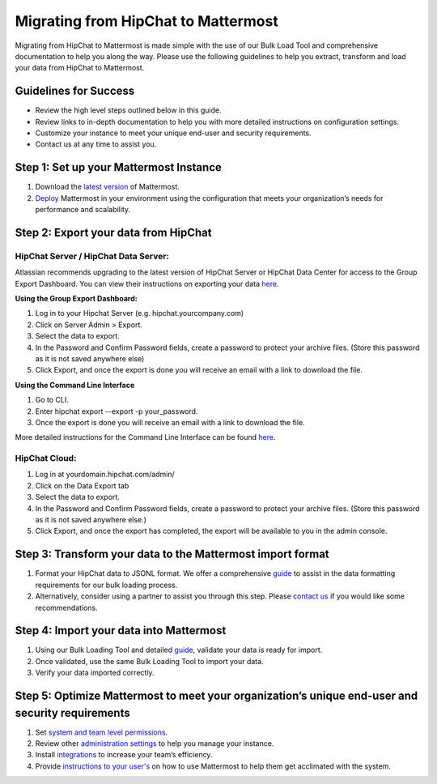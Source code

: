 Migrating from HipChat to Mattermost
===========================

Migrating from HipChat to Mattermost is made simple with the use of our Bulk Load Tool and comprehensive documentation to help you along the way.  Please use the following guidelines to help you extract, transform and load your data from HipChat to Mattermost. 

Guidelines for Success
-------------------------------
+ Review the high level steps outlined below in this guide.
+ Review links to in-depth documentation to help you with more detailed instructions on configuration settings.
+ Customize your instance to meet your unique end-user and security requirements. 
+ Contact us at any time to assist you.

Step 1:  Set up your Mattermost Instance
-------------------------------
#. Download the `latest version <https://about.mattermost.com/download/>`_ of Mattermost.
#. `Deploy <https://docs.mattermost.com/guides/administrator.html#installing-mattermost)>`_ Mattermost in your environment using the configuration that meets your organization’s needs for performance and scalability.


Step 2:  Export your data from HipChat 
-------------------------------

HipChat Server / HipChat Data Server:
~~~~~~~~~~~~~~~~~~~~~~~~~~~~~~~~~~~~~~~~~~~~~~~~~~~~~~~~

Atlassian recommends upgrading to the latest version of HipChat Server or HipChat Data Center for access to the Group Export Dashboard.  You can view their instructions on exporting your data `here <https://www.atlassian.com/partnerships/slack/migration>`_.

**Using the Group Export Dashboard:**

#. Log in to your Hipchat Server (e.g. hipchat.yourcompany.com)
#. Click on Server Admin > Export.
#. Select the data to export.
#. In the Password and Confirm Password fields, create a password to protect your archive files. (Store this password as it is not saved anywhere else)
#. Click Export, and once the export is done you will receive an email with a link to download the file.

**Using the Command Line Interface**

#. Go to CLI.
#. Enter hipchat export --export  -p your_password.
#. Once the export is done you will receive an email with a link to download the file.

More detailed instructions for the Command Line Interface can be found `here <https://confluence.atlassian.com/hipchatdc3/export-data-from-hipchat-data-center-913476832.html>`_.


HipChat Cloud: 
~~~~~~~~~~~~~~~~~~~~~~~~~~~~~~~~~~~~~~~~~~~~~~~~~~~~~~~~

#. Log in at yourdomain.hipchat.com/admin/
#. Click on the Data Export tab
#. Select the data to export.
#. In the Password and Confirm Password fields, create a password to protect your archive files. (Store this password as it is not saved anywhere else.)
#. Click Export, and once the export has completed, the export will be available to you in the admin console.


Step 3: Transform your data to the Mattermost import format  
-------------------------------
#. Format your HipChat data to JSONL format.  We offer a comprehensive `guide <https://docs.mattermost.com/deployment/bulk-loading.html#data-format>`_ to assist in the data formatting requirements for our bulk loading process.  
#. Alternatively, consider using a partner to assist you through this step.  Please `contact us <https://about.mattermost.com/contact/>`_ if you would like some recommendations.  


Step 4:  Import your data into Mattermost 
-------------------------------
#. Using our Bulk Loading Tool and detailed `guide <https://docs.mattermost.com/deployment/bulk-loading.html>`_, validate your data is ready for import.
#. Once validated, use the same Bulk Loading Tool to import your data.
#. Verify your data imported correctly.


Step 5:  Optimize Mattermost to meet your organization’s unique end-user and security requirements  
-------------------------------
#. Set `system and team level permissions <https://docs.mattermost.com/deployment/advanced-permissions.html>`_. 
#. Review other `administration settings <https://docs.mattermost.com/administration/config-settings.html>`_ to help you manage your instance.
#. Install `integrations <https://about.mattermost.com/community-applications/>`_ to increase your team’s efficiency.
#. Provide `instructions to your user's <https://docs.mattermost.com/guides/user.html>`_ on how to use Mattermost to help them get acclimated with the system. 

